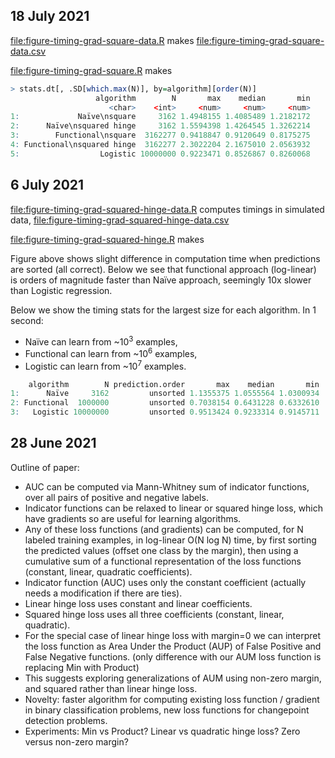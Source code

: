 ** 18 July 2021

[[file:figure-timing-grad-square-data.R]] makes [[file:figure-timing-grad-square-data.csv]]

[[file:figure-timing-grad-square.R]] makes

[[file:figure-timing-grad-square.png]]

#+begin_src R
> stats.dt[, .SD[which.max(N)], by=algorithm][order(N)]
                   algorithm        N       max    median       min
                      <char>    <int>     <num>     <num>     <num>
1:             Naïve\nsquare     3162 1.4948155 1.4085489 1.2182172
2:      Naïve\nsquared hinge     3162 1.5594398 1.4264545 1.3262214
3:        Functional\nsquare  3162277 0.9418847 0.9120649 0.8175275
4: Functional\nsquared hinge  3162277 2.3022204 2.1675010 2.0563932
5:                  Logistic 10000000 0.9223471 0.8526867 0.8260068
#+end_src

** 6 July 2021

[[file:figure-timing-grad-squared-hinge-data.R]] computes timings in simulated data, [[file:figure-timing-grad-squared-hinge-data.csv]]

[[file:figure-timing-grad-squared-hinge.R]] makes

[[file:figure-timing-grad-squared-hinge-sorted.png]]

Figure above shows slight difference in computation time when
predictions are sorted (all correct). Below we see that functional
approach (log-linear) is orders of magnitude faster than Naïve
approach, seemingly 10x slower than Logistic regression.

[[file:figure-timing-grad-squared-hinge.png]]

Below we show the timing stats for the largest size for each
algorithm. In 1 second: 
- Naïve can learn from ~10^3 examples, 
- Functional can learn from ~10^6 examples,
- Logistic can learn from ~10^7 examples.

#+begin_src R
    algorithm        N prediction.order       max    median       min
1:      Naïve     3162         unsorted 1.1355375 1.0555564 1.0300934
2: Functional  1000000         unsorted 0.7038154 0.6431228 0.6332610
3:   Logistic 10000000         unsorted 0.9513424 0.9233314 0.9145711
#+end_src

** 28 June 2021
Outline of paper:
- AUC can be computed via Mann-Whitney sum of indicator functions,
  over all pairs of positive and negative labels.
- Indicator functions can be relaxed to linear or squared hinge loss,
  which have gradients so are useful for learning algorithms.
- Any of these loss functions (and gradients) can be computed, for N
  labeled training examples, in log-linear O(N log N) time, by first
  sorting the predicted values (offset one class by the margin), then
  using a cumulative sum of a functional representation of the loss
  functions (constant, linear, quadratic coefficients). 
- Indicator function (AUC) uses only the constant coefficient
  (actually needs a modification if there are ties).
- Linear hinge loss uses constant and linear coefficients.
- Squared hinge loss uses all three coefficients (constant, linear,
  quadratic).
- For the special case of linear hinge loss with margin=0 we can
  interpret the loss function as Area Under the Product (AUP) of False
  Positive and False Negative functions. (only difference with our AUM
  loss function is replacing Min with Product)
- This suggests exploring generalizations of AUM using non-zero
  margin, and squared rather than linear hinge loss. 
- Novelty: faster algorithm for computing existing loss function /
  gradient in binary classification problems, new loss functions for
  changepoint detection problems.
- Experiments: Min vs Product? Linear vs quadratic hinge loss? Zero
  versus non-zero margin?
